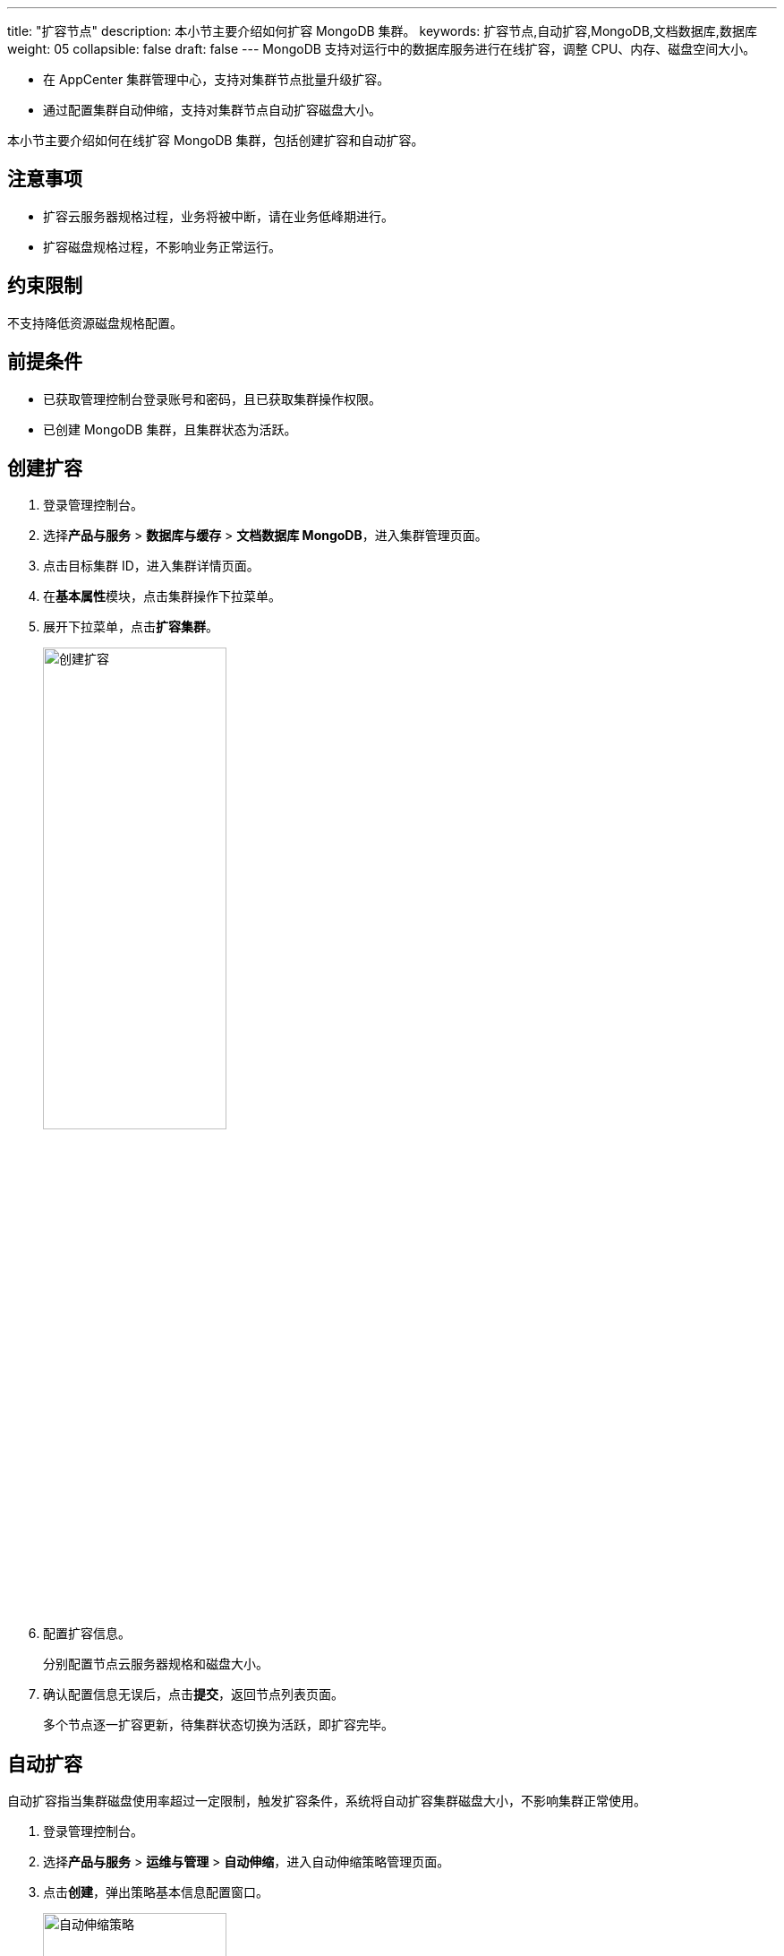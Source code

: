 ---
title: "扩容节点"
description: 本小节主要介绍如何扩容 MongoDB 集群。 
keywords: 扩容节点,自动扩容,MongoDB,文档数据库,数据库
weight: 05
collapsible: false
draft: false
---
MongoDB 支持对运行中的数据库服务进行在线扩容，调整 CPU、内存、磁盘空间大小。

* 在 AppCenter 集群管理中心，支持对集群节点批量升级扩容。
* 通过配置集群自动伸缩，支持对集群节点自动扩容磁盘大小。


本小节主要介绍如何在线扩容 MongoDB 集群，包括创建扩容和自动扩容。

== 注意事项

* 扩容云服务器规格过程，业务将被中断，请在业务低峰期进行。
* 扩容磁盘规格过程，不影响业务正常运行。

== 约束限制

不支持降低资源磁盘规格配置。

== 前提条件

* 已获取管理控制台登录账号和密码，且已获取集群操作权限。
* 已创建 MongoDB 集群，且集群状态为``活跃``。

== 创建扩容

. 登录管理控制台。
. 选择**产品与服务** > *数据库与缓存* > *文档数据库 MongoDB*，进入集群管理页面。
. 点击目标集群 ID，进入集群详情页面。
. 在**基本属性**模块，点击集群操作下拉菜单。
. 展开下拉菜单，点击**扩容集群**。
+
image::/images/cloud_service/database/mongodb/expansion.png[创建扩容,50%]

. 配置扩容信息。
+
分别配置节点云服务器规格和磁盘大小。

. 确认配置信息无误后，点击**提交**，返回节点列表页面。
+
多个节点逐一扩容更新，待集群状态切换为``活跃``，即扩容完毕。

== 自动扩容

自动扩容指当集群磁盘使用率超过一定限制，触发扩容条件，系统将自动扩容集群磁盘大小，不影响集群正常使用。

. 登录管理控制台。
. 选择**产品与服务** > *运维与管理* > *自动伸缩*，进入自动伸缩策略管理页面。
. 点击**创建**，弹出策略基本信息配置窗口。
+
image::/images/cloud_service/database/mongodb/auto_expansion.png[自动伸缩策略,50%]

. 配置策略信息。
+
**操作类型**选择``扩容应用存储空间``，**资源**选择目标 MongoDB 集群。

. 确认配置信息无误后，点击**提交**，进入策略详情页面。
+
image::/images/cloud_service/database/mongodb/auto_expansion_rules.png[自动伸缩规则,50%]

. 对各节点分别配置自动扩容规则。
+
包括定义扩容触发条件和定义操作参数。

. 当节点磁盘空间使用率触发条件，系统将自动扩容。
+
自动扩容后，可在策略**历史记录**中查看历史扩容记录。
+
更多自动扩容磁盘操作说明，请参见link:../../../../../operation/autoscaling/manual/autoscaling/[自动伸缩]。
